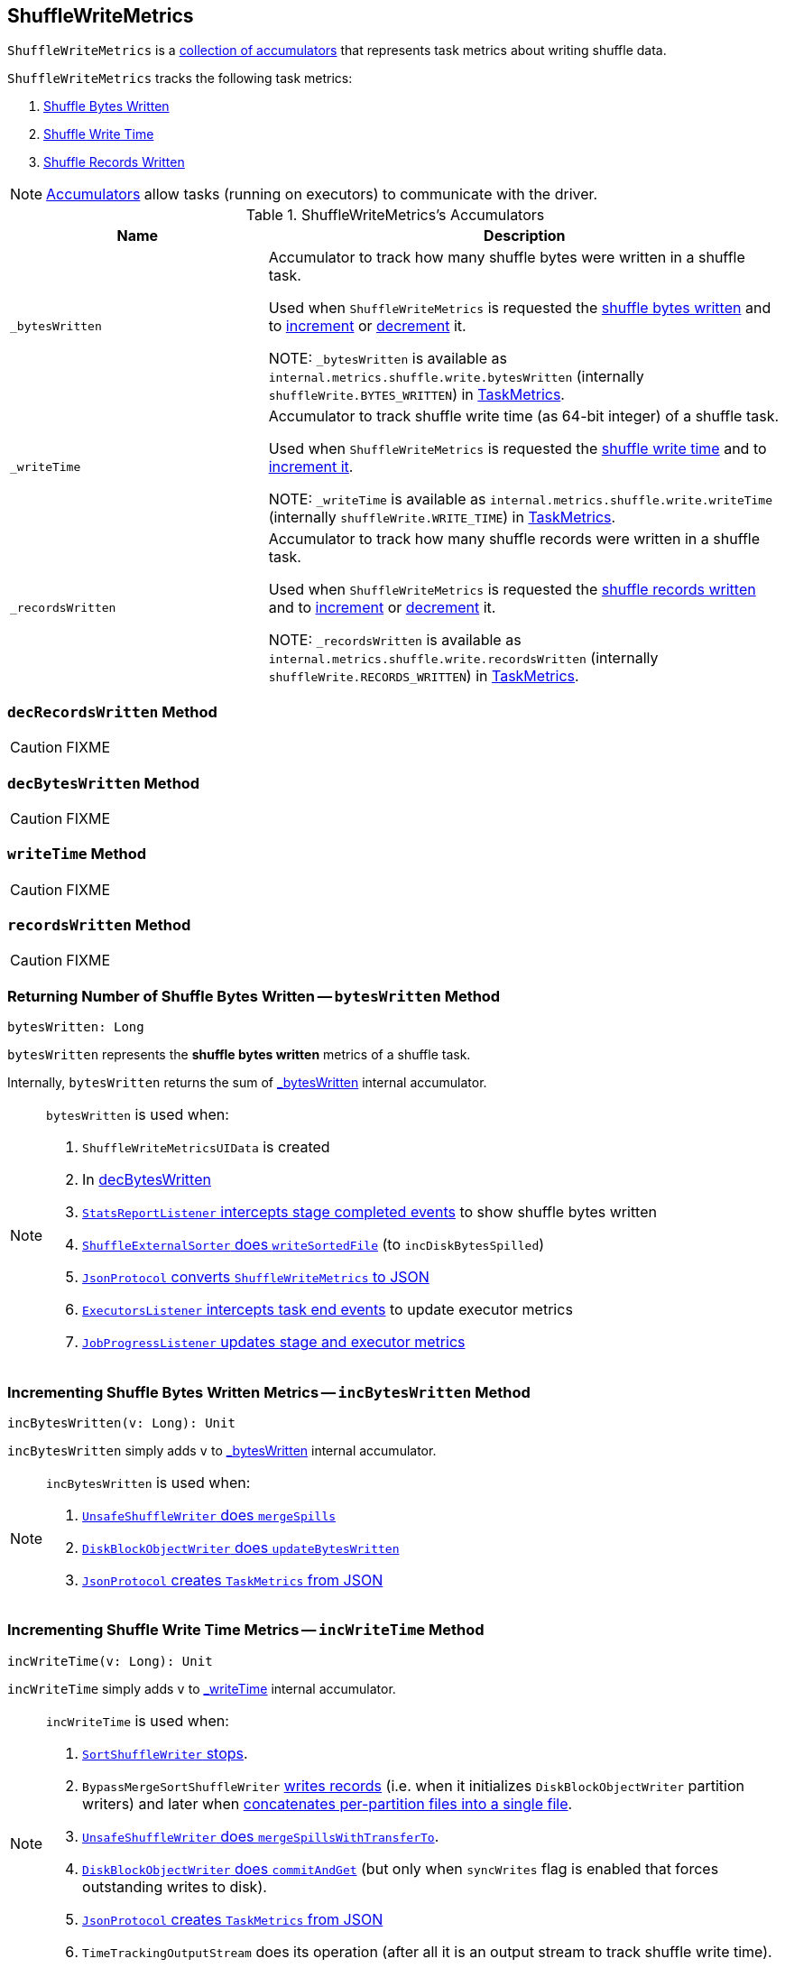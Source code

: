 == [[ShuffleWriteMetrics]] ShuffleWriteMetrics

`ShuffleWriteMetrics` is a <<accumulators, collection of accumulators>> that represents task metrics about writing shuffle data.

`ShuffleWriteMetrics` tracks the following task metrics:

1. <<bytesWritten, Shuffle Bytes Written>>
2. <<writeTime, Shuffle Write Time>>
3. <<recordsWritten, Shuffle Records Written>>

NOTE: link:spark-accumulators.adoc[Accumulators] allow tasks (running on executors) to communicate with the driver.

[[accumulators]]
.ShuffleWriteMetrics's Accumulators
[cols="1,2",options="header",width="100%"]
|===
| Name
| Description

| [[_bytesWritten]] `_bytesWritten`
| Accumulator to track how many shuffle bytes were written in a shuffle task.

Used when `ShuffleWriteMetrics` is requested the <<bytesWritten, shuffle bytes written>> and to <<incBytesWritten, increment>> or <<decBytesWritten, decrement>> it.

NOTE: `_bytesWritten` is available as `internal.metrics.shuffle.write.bytesWritten` (internally `shuffleWrite.BYTES_WRITTEN`) in link:spark-executor-TaskMetrics.adoc[TaskMetrics].

| [[_writeTime]] `_writeTime`
| Accumulator to track shuffle write time (as 64-bit integer) of a shuffle task.

Used when `ShuffleWriteMetrics` is requested the <<writeTime, shuffle write time>> and to <<incWriteTime, increment it>>.

NOTE: `_writeTime` is available as `internal.metrics.shuffle.write.writeTime` (internally `shuffleWrite.WRITE_TIME`) in link:spark-executor-TaskMetrics.adoc[TaskMetrics].

| [[_recordsWritten]] `_recordsWritten`
| Accumulator to track how many shuffle records were written in a shuffle task.

Used when `ShuffleWriteMetrics` is requested the <<recordsWritten, shuffle records written>> and to <<incRecordsWritten, increment>> or <<decRecordsWritten, decrement>> it.

NOTE: `_recordsWritten` is available as `internal.metrics.shuffle.write.recordsWritten` (internally `shuffleWrite.RECORDS_WRITTEN`) in link:spark-executor-TaskMetrics.adoc[TaskMetrics].

|===

=== [[decRecordsWritten]] `decRecordsWritten` Method

CAUTION: FIXME

=== [[decBytesWritten]] `decBytesWritten` Method

CAUTION: FIXME

=== [[writeTime]] `writeTime` Method

CAUTION: FIXME

=== [[recordsWritten]] `recordsWritten` Method

CAUTION: FIXME

=== [[bytesWritten]] Returning Number of Shuffle Bytes Written -- `bytesWritten` Method

[source, scala]
----
bytesWritten: Long
----

`bytesWritten` represents the *shuffle bytes written* metrics of a shuffle task.

Internally, `bytesWritten` returns the sum of <<_bytesWritten, _bytesWritten>> internal accumulator.

[NOTE]
====
`bytesWritten` is used when:

1. `ShuffleWriteMetricsUIData` is created

2. In <<decBytesWritten, decBytesWritten>>

3. link:spark-SparkListener-StatsReportListener.adoc#onStageCompleted[`StatsReportListener` intercepts stage completed events] to show shuffle bytes written

4. link:spark-shuffle-ShuffleExternalSorter.adoc#writeSortedFile[`ShuffleExternalSorter` does `writeSortedFile`] (to `incDiskBytesSpilled`)

5. link:spark-JsonProtocol.adoc#taskMetricsToJson[`JsonProtocol` converts `ShuffleWriteMetrics` to JSON]

6. link:spark-webui-executors-ExecutorsListener.adoc#onTaskEnd[`ExecutorsListener` intercepts task end events] to update executor metrics

7. link:spark-webui-JobProgressListener.adoc#updateAggregateMetrics[`JobProgressListener` updates stage and executor metrics]
====

=== [[incBytesWritten]] Incrementing Shuffle Bytes Written Metrics -- `incBytesWritten` Method

[source, scala]
----
incBytesWritten(v: Long): Unit
----

`incBytesWritten` simply adds `v` to <<_bytesWritten, _bytesWritten>> internal accumulator.

[NOTE]
====
`incBytesWritten` is used when:

1. xref:shuffle:spark-shuffle-UnsafeShuffleWriter.adoc#mergeSpills[`UnsafeShuffleWriter` does `mergeSpills`]

2. link:spark-blockmanager-DiskBlockObjectWriter.adoc#updateBytesWritten[`DiskBlockObjectWriter` does `updateBytesWritten`]

3. link:spark-JsonProtocol.adoc#taskMetricsFromJson[`JsonProtocol` creates `TaskMetrics` from JSON]

====

=== [[incWriteTime]] Incrementing Shuffle Write Time Metrics -- `incWriteTime` Method

[source, scala]
----
incWriteTime(v: Long): Unit
----

`incWriteTime` simply adds `v` to <<_writeTime, _writeTime>> internal accumulator.

[NOTE]
====
`incWriteTime` is used when:

1. xref:shuffle:spark-shuffle-SortShuffleWriter.adoc#stop[`SortShuffleWriter` stops].

2. `BypassMergeSortShuffleWriter` xref:shuffle:spark-shuffle-BypassMergeSortShuffleWriter.adoc#write[writes records] (i.e. when it initializes `DiskBlockObjectWriter` partition writers) and later when link:spark-shuffle-BypassMergeSortShuffleWriter.adoc#writePartitionedFile[concatenates per-partition files into a single file].

3. xref:shuffle:spark-shuffle-UnsafeShuffleWriter.adoc#mergeSpillsWithTransferTo[`UnsafeShuffleWriter` does `mergeSpillsWithTransferTo`].

4. link:spark-blockmanager-DiskBlockObjectWriter.adoc#commitAndGet[`DiskBlockObjectWriter` does `commitAndGet`] (but only when `syncWrites` flag is enabled that forces outstanding writes to disk).

5. link:spark-JsonProtocol.adoc#taskMetricsFromJson[`JsonProtocol` creates `TaskMetrics` from JSON]

6. `TimeTrackingOutputStream` does its operation (after all it is an output stream to track shuffle write time).
====

=== [[incRecordsWritten]] Incrementing Shuffle Records Written Metrics -- `incRecordsWritten` Method

[source, scala]
----
incRecordsWritten(v: Long): Unit
----

`incRecordsWritten` simply adds `v` to <<_recordsWritten, _recordsWritten>> internal accumulator.

[NOTE]
====
`incRecordsWritten` is used when:

1. link:spark-shuffle-ShuffleExternalSorter.adoc#writeSortedFile[`ShuffleExternalSorter` does `writeSortedFile`]

2. link:spark-blockmanager-DiskBlockObjectWriter.adoc#recordWritten[`DiskBlockObjectWriter` does `recordWritten`]

3. link:spark-JsonProtocol.adoc#taskMetricsFromJson[`JsonProtocol` creates `TaskMetrics` from JSON]

====
